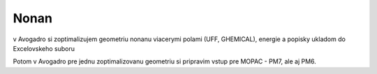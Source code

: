 =====
Nonan
=====

v Avogadro si zoptimalizujem geometriu nonanu viacerymi polami (UFF, GHEMICAL),
energie a popisky ukladom do Excelovskeho suboru

Potom v Avogadro pre jednu zoptimalizovanu geometriu si pripravim vstup pre MOPAC - PM7, ale aj PM6.